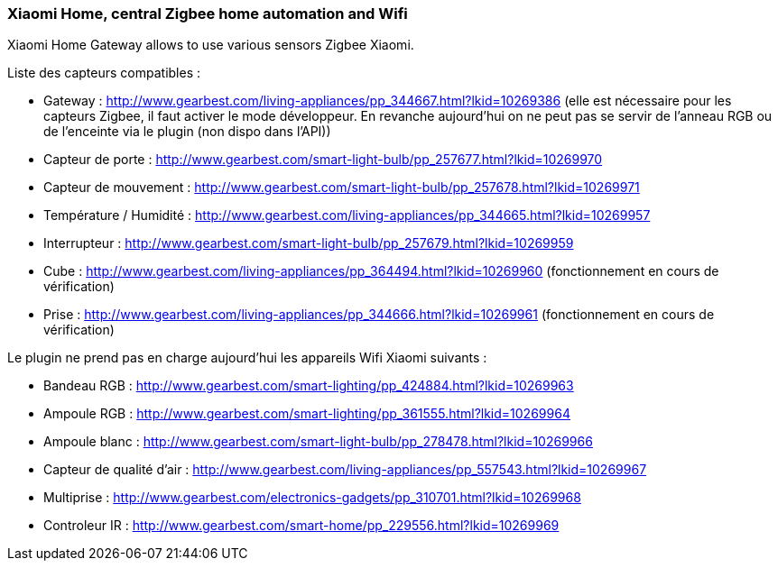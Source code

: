 === Xiaomi Home, central Zigbee home automation and Wifi

Xiaomi Home Gateway allows to use various sensors Zigbee Xiaomi.

Liste des capteurs compatibles :

  * Gateway : http://www.gearbest.com/living-appliances/pp_344667.html?lkid=10269386
  (elle est nécessaire pour les capteurs Zigbee, il faut activer le mode développeur. En revanche aujourd'hui on ne peut pas se servir de l'anneau RGB ou de l'enceinte via le plugin (non dispo dans l'API))

  * Capteur de porte : http://www.gearbest.com/smart-light-bulb/pp_257677.html?lkid=10269970

  * Capteur de mouvement : http://www.gearbest.com/smart-light-bulb/pp_257678.html?lkid=10269971

  * Température / Humidité : http://www.gearbest.com/living-appliances/pp_344665.html?lkid=10269957

  * Interrupteur : http://www.gearbest.com/smart-light-bulb/pp_257679.html?lkid=10269959

  * Cube : http://www.gearbest.com/living-appliances/pp_364494.html?lkid=10269960
  (fonctionnement en cours de vérification)

  * Prise : http://www.gearbest.com/living-appliances/pp_344666.html?lkid=10269961
  (fonctionnement en cours de vérification)

Le plugin ne prend pas en charge aujourd'hui les appareils Wifi Xiaomi suivants :

  * Bandeau RGB : http://www.gearbest.com/smart-lighting/pp_424884.html?lkid=10269963

  * Ampoule RGB : http://www.gearbest.com/smart-lighting/pp_361555.html?lkid=10269964

  * Ampoule blanc : http://www.gearbest.com/smart-light-bulb/pp_278478.html?lkid=10269966

  * Capteur de qualité d'air : http://www.gearbest.com/living-appliances/pp_557543.html?lkid=10269967

  * Multiprise : http://www.gearbest.com/electronics-gadgets/pp_310701.html?lkid=10269968

  * Controleur IR : http://www.gearbest.com/smart-home/pp_229556.html?lkid=10269969